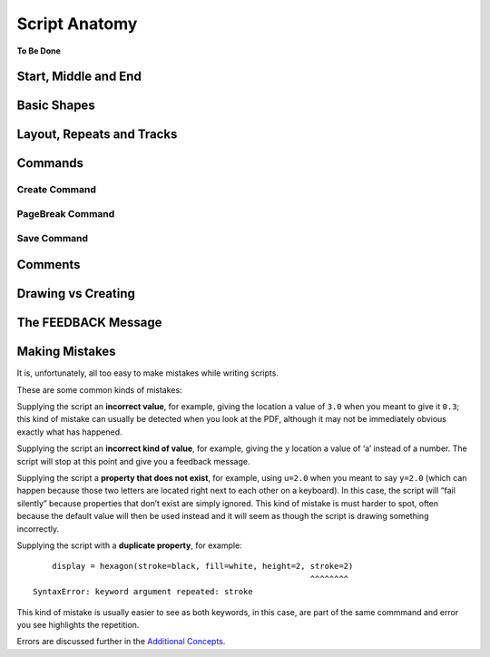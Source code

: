 ==============
Script Anatomy
==============

**To Be Done**

Start, Middle and End
=====================

Basic Shapes
============

Layout, Repeats and Tracks
==========================

Commands
========

Create Command
~~~~~~~~~~~~~~

PageBreak Command
~~~~~~~~~~~~~~~~~

Save Command
~~~~~~~~~~~~

Comments
========

Drawing vs Creating
===================

The FEEDBACK Message
====================

Making Mistakes
===============

It is, unfortunately, all too easy to make mistakes while writing
scripts.

These are some common kinds of mistakes:

Supplying the script an **incorrect value**, for example, giving the
location a value of ``3.0`` when you meant to give it ``0.3``; this kind
of mistake can usually be detected when you look at the PDF, although it
may not be immediately obvious exactly what has happened.

Supplying the script an **incorrect kind of value**, for example, giving
the ``y`` location a value of ‘a’ instead of a number. The script will
stop at this point and give you a feedback message.

Supplying the script a **property that does not exist**, for example,
using ``u=2.0`` when you meant to say ``y=2.0`` (which can happen
because those two letters are located right next to each other on a
keyboard). In this case, the script will “fail silently” because
properties that don’t exist are simply ignored. This kind of mistake is
must harder to spot, often because the default value will then be used
instead and it will seem as though the script is drawing something
incorrectly.

Supplying the script with a **duplicate property**, for example::

       display = hexagon(stroke=black, fill=white, height=2, stroke=2)
                                                             ^^^^^^^^
   SyntaxError: keyword argument repeated: stroke

This kind of mistake is usually easier to see as both keywords, in this
case, are part of the same commmand and error you see highlights the
repetition.

Errors are discussed further in the `Additional Concepts <additional_concepts.rst>`_.

